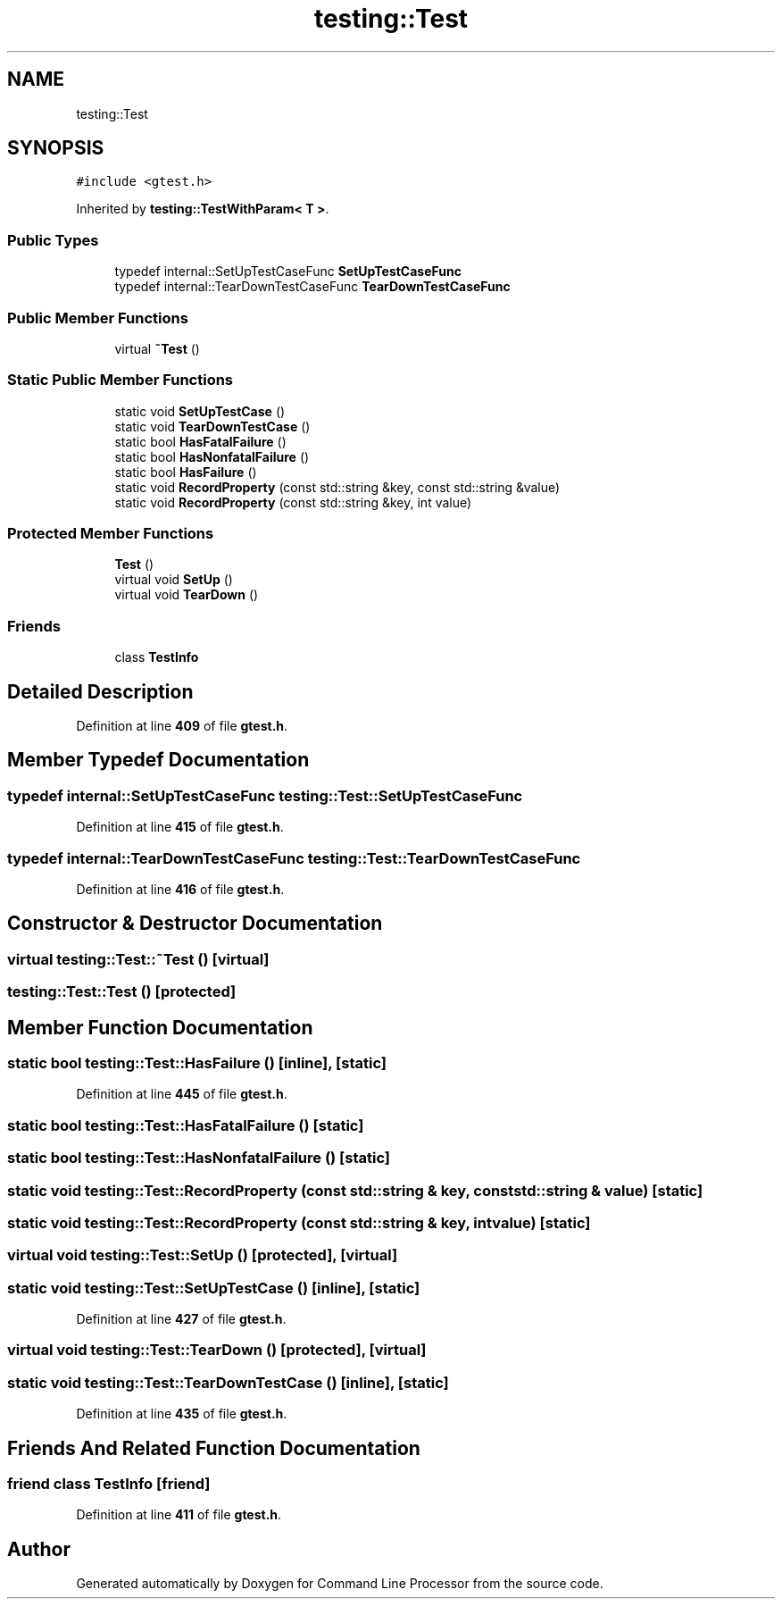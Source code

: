 .TH "testing::Test" 3 "Mon Nov 8 2021" "Version 0.2.3" "Command Line Processor" \" -*- nroff -*-
.ad l
.nh
.SH NAME
testing::Test
.SH SYNOPSIS
.br
.PP
.PP
\fC#include <gtest\&.h>\fP
.PP
Inherited by \fBtesting::TestWithParam< T >\fP\&.
.SS "Public Types"

.in +1c
.ti -1c
.RI "typedef internal::SetUpTestCaseFunc \fBSetUpTestCaseFunc\fP"
.br
.ti -1c
.RI "typedef internal::TearDownTestCaseFunc \fBTearDownTestCaseFunc\fP"
.br
.in -1c
.SS "Public Member Functions"

.in +1c
.ti -1c
.RI "virtual \fB~Test\fP ()"
.br
.in -1c
.SS "Static Public Member Functions"

.in +1c
.ti -1c
.RI "static void \fBSetUpTestCase\fP ()"
.br
.ti -1c
.RI "static void \fBTearDownTestCase\fP ()"
.br
.ti -1c
.RI "static bool \fBHasFatalFailure\fP ()"
.br
.ti -1c
.RI "static bool \fBHasNonfatalFailure\fP ()"
.br
.ti -1c
.RI "static bool \fBHasFailure\fP ()"
.br
.ti -1c
.RI "static void \fBRecordProperty\fP (const std::string &key, const std::string &value)"
.br
.ti -1c
.RI "static void \fBRecordProperty\fP (const std::string &key, int value)"
.br
.in -1c
.SS "Protected Member Functions"

.in +1c
.ti -1c
.RI "\fBTest\fP ()"
.br
.ti -1c
.RI "virtual void \fBSetUp\fP ()"
.br
.ti -1c
.RI "virtual void \fBTearDown\fP ()"
.br
.in -1c
.SS "Friends"

.in +1c
.ti -1c
.RI "class \fBTestInfo\fP"
.br
.in -1c
.SH "Detailed Description"
.PP 
Definition at line \fB409\fP of file \fBgtest\&.h\fP\&.
.SH "Member Typedef Documentation"
.PP 
.SS "typedef internal::SetUpTestCaseFunc \fBtesting::Test::SetUpTestCaseFunc\fP"

.PP
Definition at line \fB415\fP of file \fBgtest\&.h\fP\&.
.SS "typedef internal::TearDownTestCaseFunc \fBtesting::Test::TearDownTestCaseFunc\fP"

.PP
Definition at line \fB416\fP of file \fBgtest\&.h\fP\&.
.SH "Constructor & Destructor Documentation"
.PP 
.SS "virtual testing::Test::~Test ()\fC [virtual]\fP"

.SS "testing::Test::Test ()\fC [protected]\fP"

.SH "Member Function Documentation"
.PP 
.SS "static bool testing::Test::HasFailure ()\fC [inline]\fP, \fC [static]\fP"

.PP
Definition at line \fB445\fP of file \fBgtest\&.h\fP\&.
.SS "static bool testing::Test::HasFatalFailure ()\fC [static]\fP"

.SS "static bool testing::Test::HasNonfatalFailure ()\fC [static]\fP"

.SS "static void testing::Test::RecordProperty (const std::string & key, const std::string & value)\fC [static]\fP"

.SS "static void testing::Test::RecordProperty (const std::string & key, int value)\fC [static]\fP"

.SS "virtual void testing::Test::SetUp ()\fC [protected]\fP, \fC [virtual]\fP"

.SS "static void testing::Test::SetUpTestCase ()\fC [inline]\fP, \fC [static]\fP"

.PP
Definition at line \fB427\fP of file \fBgtest\&.h\fP\&.
.SS "virtual void testing::Test::TearDown ()\fC [protected]\fP, \fC [virtual]\fP"

.SS "static void testing::Test::TearDownTestCase ()\fC [inline]\fP, \fC [static]\fP"

.PP
Definition at line \fB435\fP of file \fBgtest\&.h\fP\&.
.SH "Friends And Related Function Documentation"
.PP 
.SS "friend class \fBTestInfo\fP\fC [friend]\fP"

.PP
Definition at line \fB411\fP of file \fBgtest\&.h\fP\&.

.SH "Author"
.PP 
Generated automatically by Doxygen for Command Line Processor from the source code\&.
